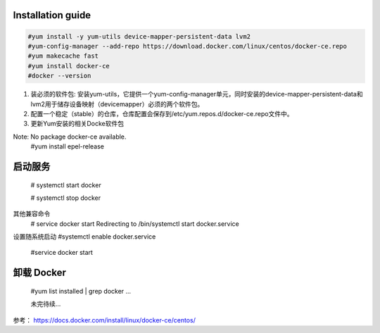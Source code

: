 =================
Installation guide
=================
.. code:: shell

    #yum install -y yum-utils device-mapper-persistent-data lvm2
    #yum-config-manager --add-repo https://download.docker.com/linux/centos/docker-ce.repo
    #yum makecache fast
    #yum install docker-ce
    #docker --version



1. 装必须的软件包: 安装yum-utils，它提供一个yum-config-manager单元，同时安装的device-mapper-persistent-data和lvm2用于储存设备映射（devicemapper）必须的两个软件包。
2. 配置一个稳定（stable）的仓库，仓库配置会保存到/etc/yum.repos.d/docker-ce.repo文件中。
3. 更新Yum安装的相关Docke软件包

Note: No package docker-ce available.
    #yum install epel-release

=================
启动服务
=================
    # systemctl start docker

    # systemctl stop docker
其他兼容命令
    # service docker start
    Redirecting to /bin/systemctl start docker.service
设置随系统启动
#systemctl enable docker.service

    #service docker start
=================
卸载 Docker
=================

    #yum list installed | grep docker
    ...

    未完待续...

参考：
https://docs.docker.com/install/linux/docker-ce/centos/

